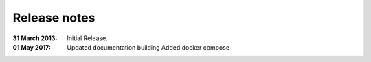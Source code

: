 Release notes
=============

:31 March 2013: Initial Release.

:01 May 2017:
   Updated documentation building
   Added docker compose
